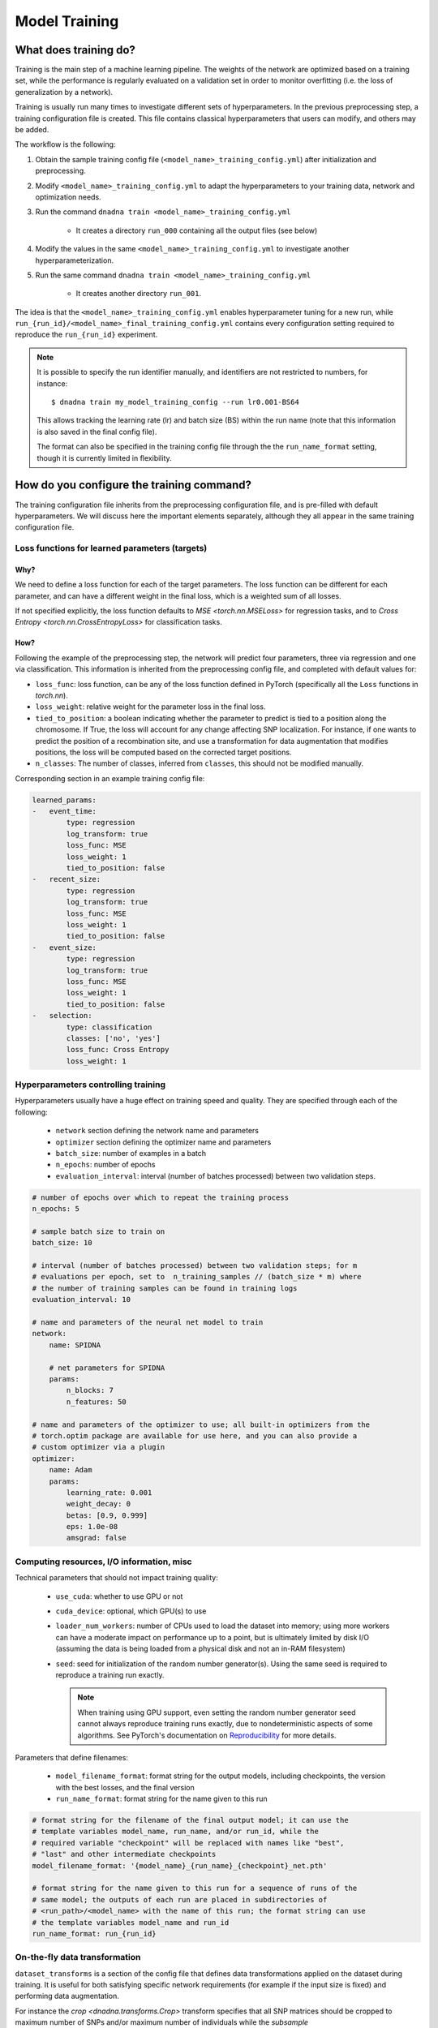 Model Training
##############

What does training do?
======================

Training is the main step of a machine learning pipeline. The weights of the
network are optimized based on a training set, while the performance is
regularly evaluated on a validation set in order to monitor overfitting (i.e.
the loss of generalization by a network).

Training is usually run many times to investigate different sets of hyperparameters.  In
the previous preprocessing step, a training configuration file is created. This
file contains classical hyperparameters that users can modify, and others may be
added.


The workflow is the following:

#. Obtain the sample training config file
   (``<model_name>_training_config.yml``) after initialization and
   preprocessing.

#. Modify ``<model_name>_training_config.yml`` to adapt the hyperparameters
   to your training data, network and optimization needs.

#. Run the command ``dnadna train <model_name>_training_config.yml``

    * It creates a directory ``run_000`` containing all the output files (see below)

#. Modify the values in the same ``<model_name>_training_config.yml`` to
   investigate another hyperparameterization.

#. Run the same command ``dnadna train <model_name>_training_config.yml``

     * It creates another directory ``run_001``.

The idea is that the ``<model_name>_training_config.yml`` enables
hyperparameter tuning for a new run, while
``run_{run_id}/<model_name>_final_training_config.yml`` contains every
configuration setting required to reproduce the ``run_{run_id}`` experiment.

.. note::

    It is possible to specify the run identifier manually, and identifiers
    are not restricted to numbers, for instance::

        $ dnadna train my_model_training_config --run lr0.001-BS64

    This allows tracking the learning rate (lr) and batch size (BS) within the
    run name (note that this information is also saved in the final config
    file).

    The format can also be specified in the training config file through the
    the ``run_name_format`` setting, though it is currently limited in
    flexibility.


How do you configure the training command?
==========================================

The training configuration file inherits from the preprocessing
configuration file, and is pre-filled with default hyperparameters. We will
discuss here the important elements separately, although they all appear in
the same training configuration file.

Loss functions for learned parameters (targets)
-----------------------------------------------

Why?
^^^^

We need to define a loss function for each of the target parameters. The
loss function can be different for each parameter, and can have a different
weight in the final loss, which is a weighted sum of all losses.

If not specified explicitly, the loss function defaults to `MSE
<torch.nn.MSELoss>` for regression tasks, and to `Cross Entropy
<torch.nn.CrossEntropyLoss>` for classification tasks.


How?
^^^^

Following the example of the preprocessing step, the network will predict
four parameters, three via regression and one via classification.
This information is inherited from the preprocessing config file, and completed
with default values for:

* ``loss_func``: loss function, can be any of the loss function defined in
  PyTorch (specifically all the ``Loss`` functions in `torch.nn`).

* ``loss_weight``: relative weight for the parameter loss in the final loss.

* ``tied_to_position``: a boolean indicating whether the parameter to
  predict is tied to a position along the chromosome.  If True, the loss
  will account for any change affecting SNP localization.  For instance, if
  one wants to predict the position of a recombination site, and use a
  transformation for data augmentation that modifies positions, the loss
  will be computed based on the corrected target positions.

* ``n_classes``: The number of classes, inferred from ``classes``, this
  should not be modified manually.

Corresponding section in an example training config file:

.. code-block:: yaml

    learned_params:
    -   event_time:
            type: regression
            log_transform: true
            loss_func: MSE
            loss_weight: 1
            tied_to_position: false
    -   recent_size:
            type: regression
            log_transform: true
            loss_func: MSE
            loss_weight: 1
            tied_to_position: false
    -   event_size:
            type: regression
            log_transform: true
            loss_func: MSE
            loss_weight: 1
            tied_to_position: false
    -   selection:
            type: classification
            classes: ['no', 'yes']
            loss_func: Cross Entropy
            loss_weight: 1


Hyperparameters controlling training
------------------------------------

Hyperparameters usually have a huge effect on training speed and quality.
They are specified through each of the following:

    * ``network`` section defining the network name and parameters
    * ``optimizer`` section defining the optimizer name and parameters
    * ``batch_size``: number of examples in a batch
    * ``n_epochs``: number of epochs
    * ``evaluation_interval``: interval (number of batches processed) between two validation steps.

.. code-block:: yaml

    # number of epochs over which to repeat the training process
    n_epochs: 5

    # sample batch size to train on
    batch_size: 10

    # interval (number of batches processed) between two validation steps; for m
    # evaluations per epoch, set to  n_training_samples // (batch_size * m) where
    # the number of training samples can be found in training logs
    evaluation_interval: 10

    # name and parameters of the neural net model to train
    network:
        name: SPIDNA

        # net parameters for SPIDNA
        params:
            n_blocks: 7
            n_features: 50

    # name and parameters of the optimizer to use; all built-in optimizers from the
    # torch.optim package are available for use here, and you can also provide a
    # custom optimizer via a plugin
    optimizer:
        name: Adam
        params:
            learning_rate: 0.001
            weight_decay: 0
            betas: [0.9, 0.999]
            eps: 1.0e-08
            amsgrad: false


Computing resources, I/O information, misc
------------------------------------------

Technical parameters that should not impact training quality:

    * ``use_cuda``: whether to use GPU or not
    * ``cuda_device``: optional, which GPU(s) to use
    * ``loader_num_workers``: number of CPUs used to load the dataset into
      memory; using more workers can have a moderate impact on performance
      up to a point, but is ultimately limited by disk I/O (assuming the
      data is being loaded from a physical disk and not an in-RAM
      filesystem)
    * ``seed``: seed for initialization of the random number generator(s).
      Using the same seed is required to reproduce a training run exactly.

      .. note::

          When training using GPU support, even setting the random number
          generator seed cannot always reproduce training runs exactly, due
          to nondeterministic aspects of some algorithms.  See PyTorch's
          documentation on `Reproducibility
          <https://pytorch.org/docs/stable/notes/randomness.html>`_ for more
          details.

Parameters that define filenames:

    * ``model_filename_format``: format string for the output models,
      including checkpoints, the version with the best losses, and the final
      version
    * ``run_name_format``: format string for the name given to this run

.. code-block:: yaml

    # format string for the filename of the final output model; it can use the
    # template variables model_name, run_name, and/or run_id, while the
    # required variable "checkpoint" will be replaced with names like "best",
    # "last" and other intermediate checkpoints
    model_filename_format: '{model_name}_{run_name}_{checkpoint}_net.pth'

    # format string for the name given to this run for a sequence of runs of the
    # same model; the outputs of each run are placed in subdirectories of
    # <run_path>/<model_name> with the name of this run; the format string can use
    # the template variables model_name and run_id
    run_name_format: run_{run_id}

On-the-fly data transformation
------------------------------

``dataset_transforms`` is a section of the config file that defines data
transformations applied on the dataset during training. It is useful for
both satisfying specific network requirements (for example if the input size
is fixed) and performing data augmentation.

For instance the `crop <dnadna.transforms.Crop>` transform specifies that
all SNP matrices should be cropped to maximum number of SNPs and/or maximum
number of individuals while the `subsample <dnadna.transforms.Subsample>`
transform randomly subsamples a SNP matrix each time it is loaded. The API
documentation describes currently available `~dnadna.transforms`. Custom
transforms can be implemented by users with the :doc:`plugin interface <extending>`.

The transforms are applied in the order given in the config file. In the example
configuration below, the data loader first randomly subsamples 30 (haploid)
individuals for all SNP matrices and keep only columns that remained polymorphic
after subsampling (``keep_polymorphic_only: true``); then it crops all matrices
to a maximum of 400 SNPs (note that there might still be matrices with less than
400 SNPs, unless ``min_snp`` was set to 400 during preprocessing).

.. code-block:: yaml

    # list of transforms to apply to the dataset; all optional transforms are
    # disabled by default unless specified here; transforms which don't take any
    # parameters can be listed just by their name, whereas transforms which do take
    # parameters are given as {'name': <name>, 'param1':, 'param2':, ...}, where the
    # params map param names (specific to the transform) to their values
    dataset_transforms:
        - subsample:
              size: 30
              keep_polymorphic_only: true
        - crop:
              max_snp: 400
              max_indiv: null
              keep_polymorphic_only: true


Example training config file
-----------------------------

.. code-block:: yaml

    # the main training configuration, typically generated from an existing
    # preprocessing config file

    # format string for the filename of the final output model; it can use the
    # template variables model_name, run_name, and/or run_id
    model_filename_format: '{model_name}_{run_name}_{checkpoint}_net.pth'

    # format string for the name given to this run for a sequence of runs of the
    # same model; the outputs of each run are placed in subdirectories of
    # <run_path>/<model_name> with the name of this run; the format string can use
    # the template variables model_name and run_id
    run_name_format: run_{run_id}

    # name and parameters of the neural net model to train
    network:
      name: SPIDNA

      # net parameters for SPIDNA
      params:
          n_blocks: 7
          n_features: 50

    # name and parameters of the optimizer to use; all built-in optimizers from the
    # torch.optim package are available for use here, and you can also provide a
    # custom optimizer via a plugin
    optimizer:
        name: Adam
        params:
            learning_rate: 0.001
            weight_decay: 0
            betas: [0.9, 0.999]
            eps: 1.0e-08
            amsgrad: false

    # the dataset/simulation configuration
    dataset:
        # path to the CSV file containing the per-scenario parameters used in this
        # simulation, either as an absolute path, or as a path relative to this
        # config file
        scenario_params_path: my_model_preprocessed_params.csv

    # list of transforms to apply to the dataset; all optional transforms are
    # disabled by default unless specified here; transforms which don't take any
    # parameters can be listed just by their name, whereas transforms which do take
    # parameters are given as {'name': <name>, 'param1':, 'param2':, ...}, where the
    # params map param names (specific to the transform) to their values
    dataset_transforms:
    - subsample:
          size: 30
          keep_polymorphic_only: true
    - crop:
          max_snp: 400
          max_indiv: null
          keep_polymorphic_only: true

    # number of epochs over which to repeat the training process
    n_epochs: 5

    # sample batch size to train on
    batch_size: 20

    # interval (number of batches processed) between two validation steps; for m
    # evaluations per epoch, set to  n_training_samples // (batch_size * m) where
    # the number of training samples can be found in training logs
    evaluation_interval: 10

    # seed for initializing the PRNG prior to a training run for reproducible
    # results; if unspecified the PRNG chooses its default seeding method
    # seed: 2

    # number of subprocesses to use for data loading
    loader_num_workers: 4

    # use CUDA-capable GPU where available
    use_cuda: true

    # specifies the CUDA device index to use
    cuda_device: null

    # description of the parameters the network will be trained on
    learned_params:
    -   event_time:
            type: regression
            log_transform: true
            loss_func: MSE
            loss_weight: 1
            tied_to_position: false
    -   recent_size:
            type: regression
            log_transform: true
            loss_func: MSE
            loss_weight: 1
            tied_to_position: false
    -   event_size:
            type: regression
            log_transform: true
            loss_func: MSE
            loss_weight: 1
            tied_to_position: false

    # mean of each regression parameter over the training set
    train_mean:
        event_time: 7.350954994899923
        recent_size: 9.670931802268845
        event_size: 9.616080720072633

    # standard deviation of each regression parameter over the training set
    train_std:
        event_time: 0.8107528444714214
        recent_size: 0.6895220957560944
        event_size: 0.6492308854609464
    dnadna_version: 0.1.dev908+g71ec0f7
    preprocessing_datetime: '2021-07-16T08:32:14.490685+00:00'
    inherit: my_model_preprocessing_config.yml


What are the output files for the training step?
================================================

- ``<model_name>_run_{run_id}_training.log``: contains log of the training run
- ``<model_name>_run_{run_id}_best_net.pth``: network having the best validation score over the whole run
- ``<model_name>_run_{run_id}_last_checkpoint_net.pth``: checkpoint allowing
  restoration of the last recorded state of the network being trained
  (currently saved every validation interval)
- ``<model_name>_run_{run_id}_last_epoch_net.pth``: network saved at the end of the training run
- ``tensorboard/``: directory containing logged loss values over time,
  to be visualized with `tensorboard
  <https://www.tensorflow.org/tensorboard/>`_

``.pth`` objects contain the usual network definition and its optimized
weights, but also information from the training config, so that they can
easily be used for :doc:`prediction <prediction>` or for restarting training
from current state and with the exact same parameters (the latter option
will be added in a future release).

Visualize losses
----------------

For each run losses are logged into a subdirectory named `tensorboard/`. Type
``tensorboard --logdir path-to-dir`` on the command line, such as:

.. code-block:: bash

        $ tensorboard --logdir <model_name>/

to visualize all runs under `<model_name>/` or:

.. code-block:: bash

    $ tensorboard --logdir <model_name>/run_{run_id}

for a specific run, and follow the instructions printed on the terminal (i.e.
open the printed link ``http://localhost:XXXX/`` with your web browser).  When
working with docker and/or on a remote server you might need to use the
``--bind_all`` option.

Alternatively, in a jupyter notebook with an environment that has tensorboard
`installed <https://www.tensorflow.org/install>`_ :

.. code-block:: python

    %load_ext tensorboard
    %tensorboard --logdir <model_name>/

This opens a TensorBoard `dashboard <https://www.tensorflow.org/tensorboard/get_started>`_.

The TensorBoard dashboard displays training and validation losses for all runs
in the directory and has interactive options that you can use (for example set
smoothing to 0 to forbid interpolation of the losses, show specific runs, zoom,
get exact value by passing the mouse pointer, etc.).


Losses are also contained in plain text in the log file ``<model_name>_run_{run_id}_training.log``.


Command line
============

Once the hyperparameters and other parameters are set, we can start training the
network by simply running::

    dnadna train <model_name>_training_config.yml



If you want to relaunch a previous run with the exact same hyperparameters, you
can directly pass its final config as an argument::

    dnadna train <model_name>/run_{run_id}/<model_name>_run_{run_id}_final_config.yml

This will create a new run directory, i.e it will not overwrite ``run_{run_id}/``.


If one of your previous run had good/poor performance and you would like to
investigate small changes in hyperparameters, we suggest to **copy** its final
config to ``<model_name>/`` and then edit the desired properties::

        cp <model_name>/run_{run_id}/<model_name>_run_{run_id}_final_config.yml <model_name>/<model_name>_training_config.yml
        # Now edit <model_name>/<model_name>_training_config.yml with your favorite text editor
        #    for instance change the learning rate, etc.
        dnadna train <model_name>/<model_name>_training_config.yml

This will create a new run directory, i.e it will not overwrite
``run_{run_id}/``. Note that you are allowed to pick another name than
``<model_name>_training_config.yml``.


.. note::
  Warning: if the training config is identical between two runs and has the seed
  property set, you will get the exact same result. For adding randomness and
  e.g. testing the stability of a network you have to remove (or comment) the
  seed property. In this case PRNG chooses its default seeding method.


More details can be found in the :ref:`introduction:Quickstart Tutorial`.


Next step
=========

After a successful training run you can:

- Train other networks or the same network with different hyperparameters
- Use the trained network to :doc:`predict <prediction>` evolutionary
  parameters for simulated or real datasets.
